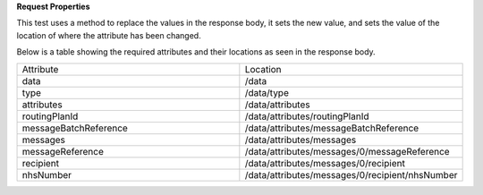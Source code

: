 **Request Properties**

This test uses a method to replace the values in the response body, it sets the new value, and sets the value of the location of where the attribute has been changed.

Below is a table showing the required attributes and their locations as seen in the response body.

.. list-table::
    :widths: 50 50    

    * - Attribute
      - Location
    * - data
      - /data
    * - type
      - /data/type
    * - attributes
      - /data/attributes
    * - routingPlanId
      - /data/attributes/routingPlanId
    * - messageBatchReference
      - /data/attributes/messageBatchReference
    * - messages
      - /data/attributes/messages
    * - messageReference
      - /data/attributes/messages/0/messageReference
    * - recipient
      - /data/attributes/messages/0/recipient
    * - nhsNumber
      - /data/attributes/messages/0/recipient/nhsNumber
